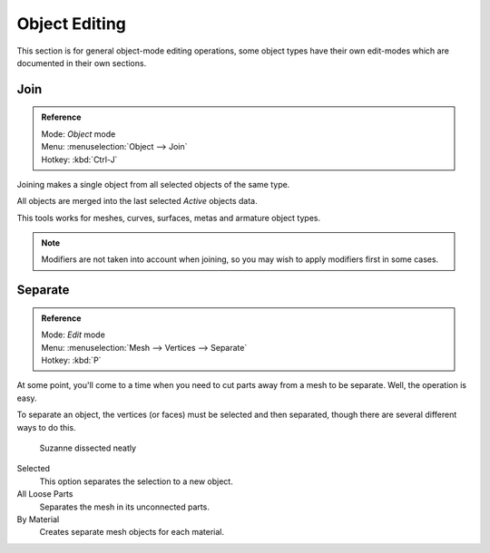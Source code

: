 
**************
Object Editing
**************

This section is for general object-mode editing operations,
some object types have their own edit-modes which are documented in their own sections.


Join
====

.. admonition:: Reference
   :class: refbox

   | Mode:     *Object* mode
   | Menu:     :menuselection:`Object --> Join`
   | Hotkey:   :kbd:`Ctrl-J`


Joining makes a single object from all selected objects of the same type.

All objects are merged into the last selected *Active* objects data.

This tools works for meshes, curves, surfaces, metas and armature object types.

.. note::

   Modifiers are not taken into account when joining,
   so you may wish to apply modifiers first in some cases.


.. _object-separate:

Separate
========

.. admonition:: Reference
   :class: refbox

   | Mode:     *Edit* mode
   | Menu:     :menuselection:`Mesh --> Vertices --> Separate`
   | Hotkey:   :kbd:`P`

At some point,
you'll come to a time when you need to cut parts away from a mesh to be separate.
Well, the operation is easy.

To separate an object, the vertices (or faces) must be selected and then separated,
though there are several different ways to do this.

.. figure:: /images/Modeling-Objects-Parenting-Exampel-SuzDissect.jpg

   Suzanne dissected neatly

Selected
   This option separates the selection to a new object.
All Loose Parts
   Separates the mesh in its unconnected parts.
By Material
   Creates separate mesh objects for each material.



